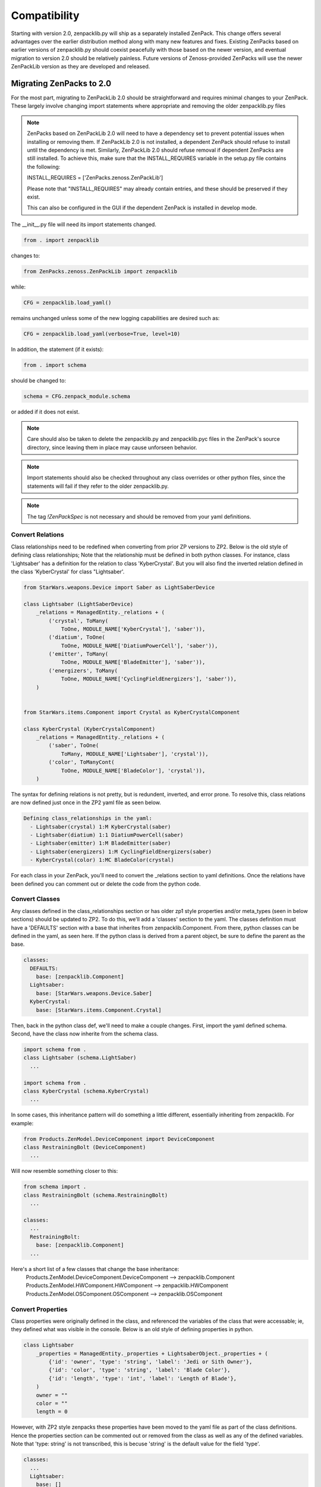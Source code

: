 .. _compatibility:

#############
Compatibility
#############

Starting with version 2.0, zenpacklib.py will ship as a separately installed ZenPack.
This change offers several advantages over the earlier distribution method along with 
many new features and fixes.  Existing ZenPacks based on earlier versions of zenpacklib.py
should coexist peacefully with those based on the newer version, and eventual migration to
version 2.0 should be relatively painless.  Future versions of Zenoss-provided ZenPacks will
use the newer ZenPackLib version as they are developed and released.

*************************
Migrating ZenPacks to 2.0
*************************

For the most part, migrating to ZenPackLib 2.0 should be straightforward and requires minimal changes
to your ZenPack.  These largely involve changing import statements where appropriate and removing the
older zenpacklib.py files

.. note::

   ZenPacks based on ZenPackLib 2.0 will need to have a dependency set to prevent potential issues when 
   installing or removing them.  If ZenPackLib 2.0 is not installed, a dependent ZenPack should refuse to
   install until the dependency is met.  Similarly, ZenPackLib 2.0 should refuse removal if dependent ZenPacks
   are still installed.  To achieve this, make sure that the INSTALL_REQUIRES variable in the setup.py file 
   contains the following:
   
   INSTALL_REQUIRES = ['ZenPacks.zenoss.ZenPackLib']
   
   Please note that "INSTALL_REQUIRES" may already contain entries, and these should be preserved if they exist.
   
   This can also be configured in the GUI if the dependent ZenPack is installed in develop mode.


The __init__.py file will need its import statements changed.

.. code-block:: python

   from . import zenpacklib

changes to:

.. code-block:: python

   from ZenPacks.zenoss.ZenPackLib import zenpacklib

while:

.. code-block:: python

   CFG = zenpacklib.load_yaml()

remains unchanged unless some of the new logging capabilities are desired such as:

.. code-block:: python

   CFG = zenpacklib.load_yaml(verbose=True, level=10)


In addition, the statement (if it exists):

.. code-block:: python

   from . import schema 

should be changed to:

.. code-block:: python

   schema = CFG.zenpack_module.schema

or added if it does not exist.

.. note::

   Care should also be taken to delete the zenpacklib.py and zenpacklib.pyc files in 
   the ZenPack's source directory, since leaving them in place may cause unforseen behavior.

.. note::

   Import statements should also be checked throughout any class overrides or 
   other python files, since the statements will fail if they refer to the older zenpacklib.py.

.. note::

   The tag *!ZenPackSpec* is not necessary and should be removed from your yaml definitions.

Convert Relations
-----------------

Class relationships need to be redefined when converting from prior ZP versions to ZP2.
Below is the old style of defining class relationships; Note that the relationship must be defined in both python classes.  For instance, class 'Lightsaber' has a definition for the relation to class 'KyberCrystal'. But you will also find the inverted relation defined in the class 'KyberCrystal' for class "Lightsaber'.

.. code-block:: python

   from StarWars.weapons.Device import Saber as LightSaberDevice

   class Lightsaber (LightSaberDevice)
       _relations = ManagedEntity._relations + (
           ('crystal', ToMany(
               ToOne, MODULE_NAME['KyberCrystal'], 'saber')),
           ('diatium', ToOne(
               ToOne, MODULE_NAME['DiatiumPowerCell'], 'saber')),
           ('emitter', ToMany(
               ToOne, MODULE_NAME['BladeEmitter'], 'saber')),
           ('energizers', ToMany(
               ToOne, MODULE_NAME['CyclingFieldEnergizers'], 'saber')),        
       )


   from StarWars.items.Component import Crystal as KyberCrystalComponent

   class KyberCrystal (KyberCrystalComponent)
       _relations = ManagedEntity._relations + (
           ('saber', ToOne(
               ToMany, MODULE_NAME['Lightsaber'], 'crystal')),
           ('color', ToManyCont(
               ToOne, MODULE_NAME['BladeColor'], 'crystal')),
       )


The syntax for defining relations is not pretty, but is redundent, inverted, and error prone.
To resolve this, class relations are now defined just once in the ZP2 yaml file as seen below.

.. code-block:: yaml

   Defining class_relationships in the yaml:
     - Lightsaber(crystal) 1:M KyberCrystal(saber)
     - Lightsaber(diatium) 1:1 DiatiumPowerCell(saber)
     - Lightsaber(emitter) 1:M BladeEmitter(saber)
     - Lightsaber(energizers) 1:M CyclingFieldEnergizers(saber)
     - KyberCrystal(color) 1:MC BladeColor(crystal)

For each class in your ZenPack, you'll need to convert the _relations section to yaml definitions.
Once the relations have been defined you can comment out or delete the code from the python code.

Convert Classes
---------------

Any classes defined in the class_relationships section or has older zp1 style properties and/or meta_types (seen in below sections)
should be updated to ZP2.  To do this, we'll add a 'classes' section to the yaml.  The classes definition must have a 'DEFAULTS' section with a base that inherites from zenpacklib.Component.  From there, python classes can be defined in the yaml, as seen here.
If the python class is derived from a parent object, be sure to define the parent as the base.

.. code-block:: yaml

   classes:
     DEFAULTS:
       base: [zenpacklib.Component]
     Lightsaber:
       base: [StarWars.weapons.Device.Saber]
     KyberCrystal:
       base: [StarWars.items.Component.Crystal]

Then, back in the python class def, we'll need to make a couple changes.  First, import the yaml defined schema.  Second, have the class now inherite from the schema class.

.. code-block:: python

   import schema from .
   class Lightsaber (schema.LightSaber)
     ...

   import schema from .
   class KyberCrystal (schema.KyberCrystal)
     ...


In some cases, this inheritance pattern will do something a little different, essentially inheriting from zenpacklib. For example:

.. code-block:: python

   from Products.ZenModel.DeviceComponent import DeviceComponent
   class RestrainingBolt (DeviceComponent)
     ...

Will now resemble something closer to this:

.. code-block:: python

   from schema import .
   class RestrainingBolt (schema.RestrainingBolt)
     ...

   classes:
     ...
     RestrainingBolt:
       base: [zenpacklib.Component]
     ...

Here's a short list of a few classes that change the base inheritance:
  Products.ZenModel.DeviceComponent.DeviceComponent  -->  zenpacklib.Component
  Products.ZenModel.HWComponent.HWComponent          -->  zenpacklib.HWComponent
  Products.ZenModel.OSComponent.OSComponent          -->  zenpacklib.OSComponent


Convert Properties
------------------

Class properties were originally defined in the class, and referenced the variables of the class that were
accessable; ie, they defined what was visible in the console.  Below is an old style of defining properties in python.

.. code-block:: python

   class Lightsaber
       _properties = ManagedEntity._properties + LightsaberObject._properties + (
           {'id': 'owner', 'type': 'string', 'label': 'Jedi or Sith Owner'},
           {'id': 'color', 'type': 'string', 'label': 'Blade Color'},
           {'id': 'length', 'type': 'int', 'label': 'Length of Blade'},
       )
       owner = ""
       color = ""
       length = 0

However, with ZP2 style zenpacks these properties have been moved to the yaml file as part of the class definitions.
Hence the properties section can be commented out or removed from the class as well as any of the defined variables.
Note that 'type: string' is not transcribed, this is becuse 'string' is the default value for the field 'type'.

.. code-block:: yaml

   classes:
     ...
     Lightsaber:
       base: []
       properties:
         owner:
           label: Jedi or Sith Owner
         color:
           label: Blade Color
         length:
           type: int
           label: Blade Length
     ...

Update Z-Properties
-------------------

The __init__.py file may have additional zProperties defined.  These properties need to be transferred to the zenpack.yaml and removed from the __init__.py file.  

Update Meta Types
-----------------

Some classes may have a meta type defined. You can find the meta type definition in the class for older zenpacks.

.. code-block:: python

  portal_type = meta_type = 'SWLightSaber'

To updated this to be ZP2 compatible, simple add a 'meta_type' line to the yaml, then comment out or remove the old code.

.. code-block:: yaml

   classes:
     ...
     Lightsaber:
       meta_type: SWLightSaber
     ...

Debugging help and tools
------------------------

One of the most difficult and tedious pieces to converting a zenpack is getting all the relationships to load, build, and link correctly when modeling.  Especially when the ZenPack is inheriting from other zenpacks which are still using the older format.  If you cannot model the device without getting errors, first go into the console and disable all but one module.  It will be best to work through them one at a time.  In the associated source files to the active module, locate any of the following snipits of code and comment them out:

.. code-block:: python

	maps.Append( RelationshipMap( ... ) )
	updateToOne( ... )
	updateTOMany( ... )
	... etc.

Re-enable them one at a time, running the modeler, until errors are encountered.  There's no easy way to know exactly what is going wrong, however, most of the errors can be fixed by changing the relationship names in the yaml file. Check through the source code and any base classes for clues and hints as to what names should be set to.  

To check whether or not the yaml files contain errors you can use the zendmd command to import/load the zenpack:

.. code-block:: python

	from ZenPacks.zenoss.Lightsaber import CFG,schema

After the zenpack has been loaded you can check various aspects, such as the defined yaml relationships, use the following commands:

.. code-block:: python

	spec = CFG.classes.get("KyberCrystal")
	ob = spec.model_class
	ob._relations

Once a device has been modeled, you can inspect the device, see a list of discovered components, view other properties such as the meta_type, and print any relationships that the component may retain:

.. code-block:: python

	dev=find('16.32.64.128')
	dc_list=dev.getDeviceComponents()
	comp=dc_list[0]
	comp.meta_type
	comp._relationships

.. _new-logging:

*******************
Version 2.0 Logging
*******************

Logging has been substantially enhanced for ZenPackLib version 2.0 and provides numerous
features to aid during development or troubleshooting.  Logging can now be controlled on 
a per-ZenPack basis by supplying additional paramters to the "load_yaml()" method call 
in the ZenPack's __init__.py.file:

The `verbose` parameter, if set to True, will enable logging for this particular ZenPack.  We recommend
setting `verbose` to `True` during ZenPack development so that various error messages can be seen.  We 
also recommend returning this value to `False` prior to release of your ZenPack as some warning messages
may not be useful to the end user.

The `level` paramter controls logging verbosity with the same numeric values used elsewhere in Zenoss.  The 
default value is 30 (WARNING), but setting this to 20 (INFO) or 10 (DEBUG) may be useful during ZenPack 
development.

.. code-block:: python

   CFG = zenpacklib.load_yaml(verbose=True, level=10)

In this example, logging verbosity is enabled with at the DEBUG level.

Every class in ZenPackLib has a "LOG" attribute that can be called within any class override
files you may have.  For example, given the file BasicComponent.py class extension, logging features
would be accessed as follows:


.. code-block:: python
      
      from . import schema
      
      class BasicComponent(schema.BasicComponent):
          """Class override for BasisComponent"""
          def hello_world(self):
              self.LOG.info("You called hello_world")
              return 'Hello World!'



.. note::

   Log messages generated within the new logging framework are written to the Zope logger (event.log) 
   and can be viewed there.  Logging used within class extension files will follow the verbosity 
   and level parameters provided to the "load_yaml" method.
   
   Please note that additional Zope configuration may be required to see log messages, since Zope 
   configuration determines what is accepted for writing to its event log.  For example, if Zope logging
   is set to "warn", then any "info" or "debug" messages will not be logged regardless of the load_yaml parameters
   used.  Zope logging in this case must be set to "info" for ZPL "info", "warning", and "critical" logging.

.. _older-versions:

*******************************
Older Versions of zenpacklib.py
*******************************

.. note::

    The following applies to pre-2.0 versions of zenpacklib.py only.  
    Starting with version 2.0, zenpacklib.py will ship as a separately installed 
    ZenPack designed for use by dependent ZenPacks

Distributing `zenpacklib.py` with each ZenPack allows different ZenPacks in
the same Zenoss system to use different versions of zenpacklib. This can make
things simpler for the ZenPack author as they know which version of zenpacklib
will be used. It will be the one that's shipped with the ZenPack.

This approach does have the drawback of potentially forcing ZenPacks to be
updated to include a new version of zenpacklib to support a new version of
Zenoss. Care will be taken to make each zenpacklib version compatible with as
many versions of Zenoss as possible. Furthermore, care will be taken to make
future versions of Zenoss compatible with existing zenpacklib versions within
reason.

The following table describes which versions of Zenoss are supported by
different versions of zenpacklib.

==================  ======================================
zenpacklib Version  Zenoss Versions
==================  ======================================
1.1                 4.2 :ref:`* <pyyaml-requirement>`, 5.0, 5.1, 5.2
1.0                 4.2 :ref:`* <pyyaml-requirement>`, 5.0, 5.1, 5.2
==================  ======================================

Compatibility only considers <major>.<minor> versions of both zenpacklib and
Zenoss. Maintenance or patch releases of each are always considered compatible.


.. _determining-version:

*******************
Determining Version
*******************

.. note::

    Beginning with version 2.0, you can check the zenpacklib version with either:
    
      zenpacklib --version
    
    from the command line, or by navigating to: 
      
      Advanced -> Settings -> ZenPacks 
    
    in the Zenoss GUI

You can check which version of zenpacklib you're using in two ways. The first is
by using the *version* command line option.

.. code-block:: bash

    python zenpacklib.py version

If you have ZenPack code that needs the version it can also be accessed from
Python code that has imported *zenpacklib* module through the module's
*__version__* property.

.. code-block:: python

    from . import zenpacklib
    zenpacklib.__version__


.. _pyyaml-requirement:

******************
PyYAML Requirement
******************
.. note::

    Beginning with version 2.0, the ZenPacks.zenoss.ZenPackLib ZenPack will refuse
    to install unless PyYAML is already installed

zenpacklib requires that PyYAML be installed in the Zenoss system. PyYAML was
not a standard part of a Zenoss system until Zenoss 5. To use zenpacklib, or to
use a ZenPack built with zenpacklib on a Zenoss 4.2 system you must first make
sure that PyYAML is installed.

.. note::

   PyYAML has been added to Zenoss 4.2.5 as of SP457, and Zenoss 4.2.4 as of
   SP776.

Checking for PyYAML
-------------------

On your main Zenoss 4.2 server run the following command to check for PyYAML.

.. code-block:: bash

    su - zenoss -c "python -c 'import yaml;print yaml.version'"

You will see the version of PyYAML if it installed.

.. code-block:: text

    3.11

You will see the following error if PyYAML is not installed.

.. code-block:: text

    Traceback (most recent call last):
      File "<string>", line 1, in <module>
    ImportError: No module named yaml

Installing PyYAML
-----------------

Run the following command to install PyYAML if it isn't already installed.

.. code-block:: bash

    su - zenoss -c "easy_install PyYAML"

It's normal for the *easy_install* command to print many errors and warnings
even when it successfully installs. Run the first command to verify it's
installed when complete.

If your Zenoss system is distributed to multiple servers for hubs, collectors,
or any other reason you will need to update those hubs and collectors after
installing PyYAML to make sure it also gets installed on them.
